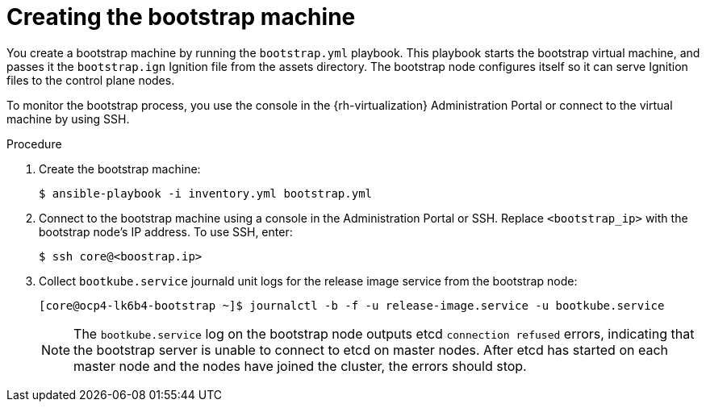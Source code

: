 // Module included in the following assemblies:
//
// * installing/installing_rhv/installing-rhv-user-infra.adoc

[id="installation-rhv-creating-bootstrap-machine_{context}"]
= Creating the bootstrap machine

You create a bootstrap machine by running the `bootstrap.yml` playbook. This playbook starts the bootstrap virtual machine, and passes it the `bootstrap.ign` Ignition file from the assets directory. The bootstrap node configures itself so it can serve Ignition files to the control plane nodes.

To monitor the bootstrap process, you use the console in the {rh-virtualization} Administration Portal or connect to the virtual machine by using SSH.

.Procedure

. Create the bootstrap machine:
+
[source,terminal]
----
$ ansible-playbook -i inventory.yml bootstrap.yml
----

. Connect to the bootstrap machine using a console in the Administration Portal or SSH.  Replace `<bootstrap_ip>` with the bootstrap node's IP address. To use SSH, enter:
+
[source,terminal]
----
$ ssh core@<boostrap.ip>
----

. Collect `bootkube.service` journald unit logs for the release image service from the bootstrap node:
+
[source,terminal]
----
[core@ocp4-lk6b4-bootstrap ~]$ journalctl -b -f -u release-image.service -u bootkube.service
----
+
[NOTE]
====
The `bootkube.service` log on the bootstrap node outputs etcd `connection refused` errors, indicating that the bootstrap server is unable to connect to etcd on master nodes. After etcd has started on each master node and the nodes have joined the cluster, the errors should stop.
====
